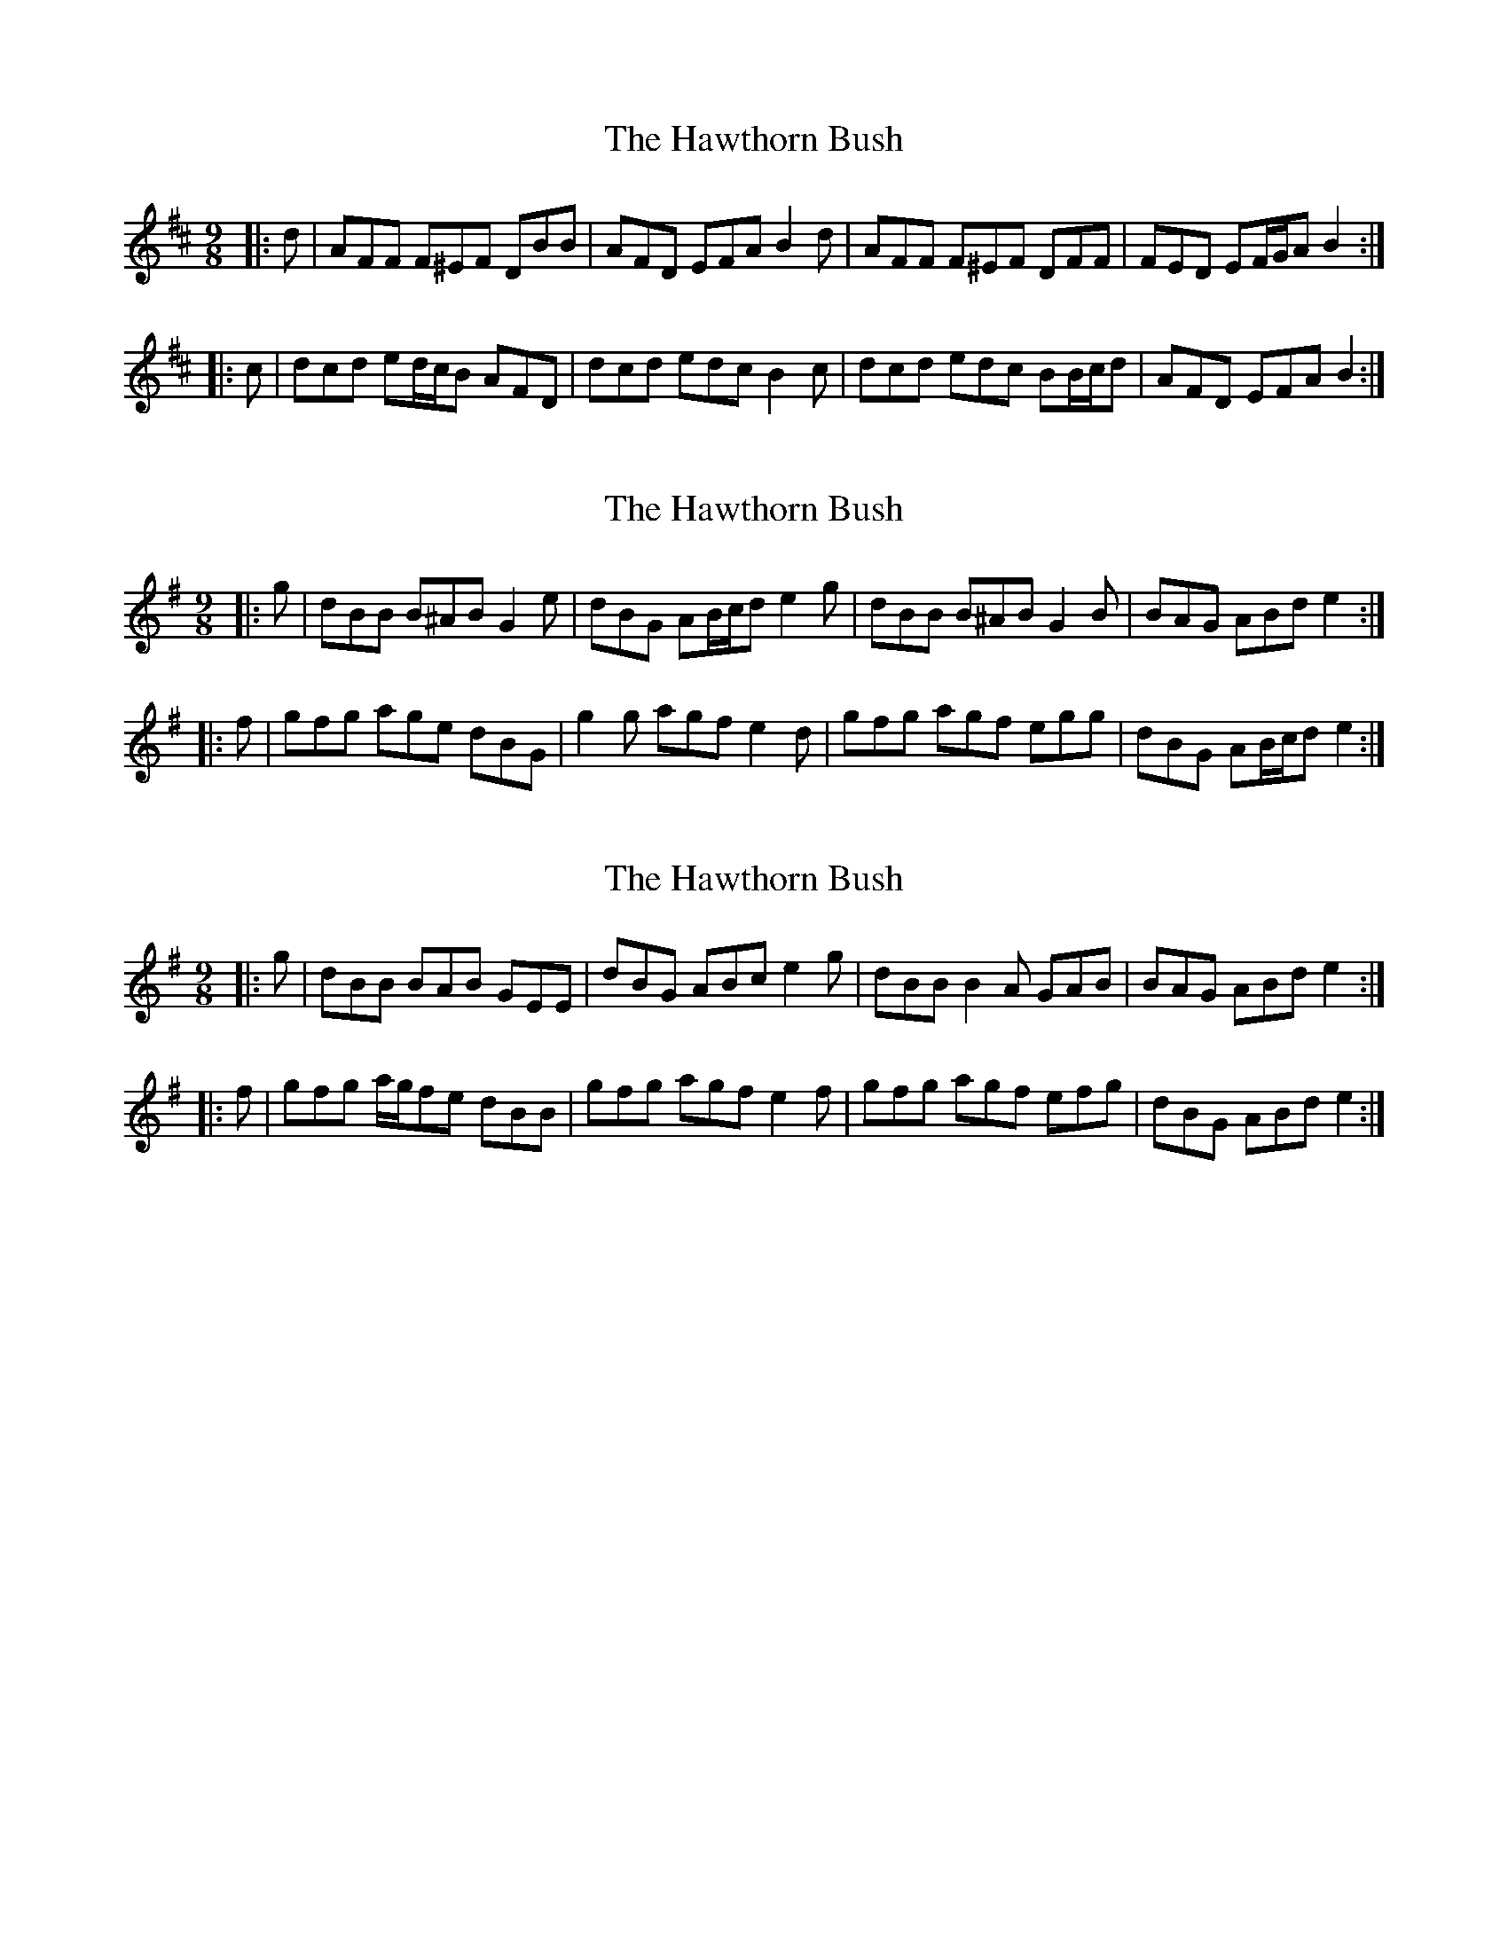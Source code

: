 X: 1
T: Hawthorn Bush, The
Z: ceolachan
S: https://thesession.org/tunes/7807#setting7807
R: slip jig
M: 9/8
L: 1/8
K: Dmaj
|: d |AFF F^EF DBB | AFD EFA B2 d |\
AFF F^EF DFF | FED EF/G/A B2 :|
|: c |dcd ed/c/B AFD | dcd edc B2 c |\
dcd edc BB/c/d | AFD EFA B2 :|
X: 2
T: Hawthorn Bush, The
Z: ceolachan
S: https://thesession.org/tunes/7807#setting24633
R: slip jig
M: 9/8
L: 1/8
K: Gmaj
|: g |dBB B^AB G2 e | dBG AB/c/d e2 g |\
dBB B^AB G2 B | BAG ABd e2 :|
|: f |gfg age dBG | g2 g agf e2 d |\
gfg agf egg | dBG AB/c/d e2 :|
X: 3
T: Hawthorn Bush, The
Z: ceolachan
S: https://thesession.org/tunes/7807#setting24634
R: slip jig
M: 9/8
L: 1/8
K: Gmaj
|: g |dBB BAB GEE | dBG ABc e2 g |\
dBB B2 A GAB | BAG ABd e2 :|
|: f |gfg a/g/fe dBB | gfg agf e2 f |\
gfg agf efg | dBG ABd e2 :|
